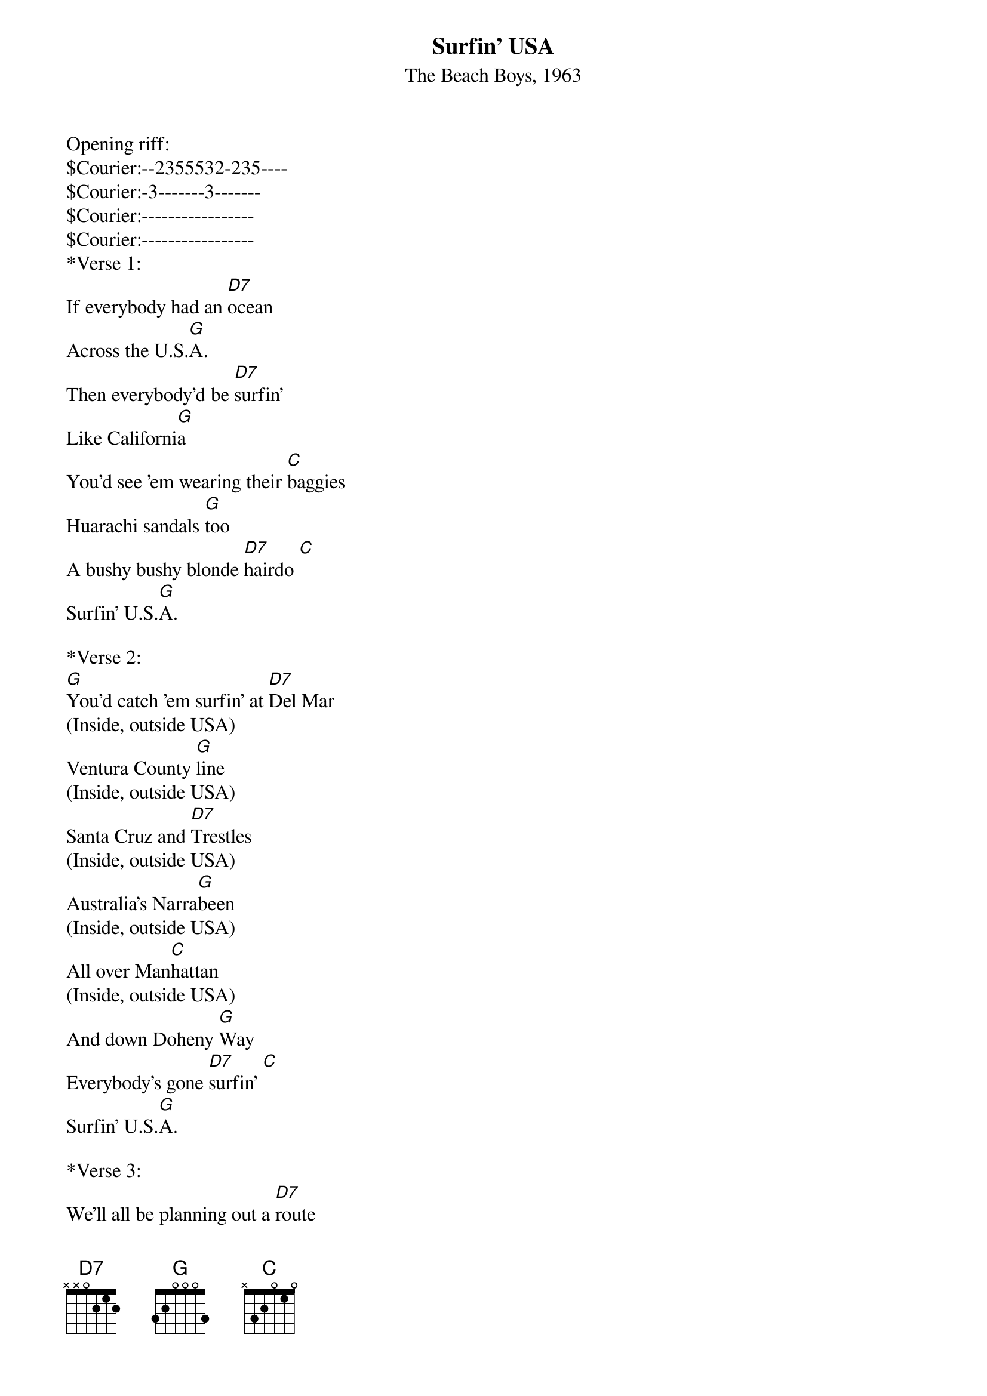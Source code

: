 {title:Surfin' USA}
{subtitle:The Beach Boys, 1963}
{key:D}

Opening riff:
$Courier:--2355532-235----
$Courier:-3-------3-------
$Courier:-----------------
$Courier:-----------------
*Verse 1:
If everybody had an [D7]ocean 
Across the U.S.[G]A.
Then everybody'd be [D7]surfin'
Like Californi[G]a   
You'd see 'em wearing their [C]baggies
Huarachi sandals [G]too
A bushy bushy blonde [D7]hairdo [C]  
Surfin' U.S.[G]A.
 
*Verse 2:
[G]You'd catch 'em surfin' at [D7]Del Mar
(Inside, outside USA)
Ventura County [G]line
(Inside, outside USA)
Santa Cruz and [D7]Trestles
(Inside, outside USA)
Australia's Narra[G]been   
(Inside, outside USA)
All over Man[C]hattan
(Inside, outside USA)
And down Doheny [G]Way
Everybody's gone [D7]surfin' [C]  
Surfin' U.S.[G]A.
 
*Verse 3:
We'll all be planning out a [D7]route 
We're gonna take real [G]soon
We're waxing down our [D7]surfboards
We can't wait for [G]June   
We'll all be gone for the [C]summer
We're on safari to [G]stay
Tell the teacher we're [D7]surfin' [C]  
Surfin' U.S.[G]A.
 
*Verse 4:
Haggerties and [D7]Swamies
(Inside, outside USA)
Pacific Pali[G]sades
(Inside, outside USA)
San Onofre and [D7]Sunset
(Inside, outside USA)
Redondo Beach L.[G]A.
(Inside, outside USA)    
All over La [C]Jolla
(Inside, outside USA)
At Waimea [G]Bay
(Inside, outside USA)
Everybody's gone [D7]surfin' [C]  
Surfin' U.S.[G]A.
  


